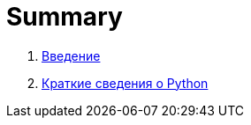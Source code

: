 = Summary

. link:README.adoc[Введение]
. link:chapters/chapter10/content.adoc[Краткие сведения о Python]
